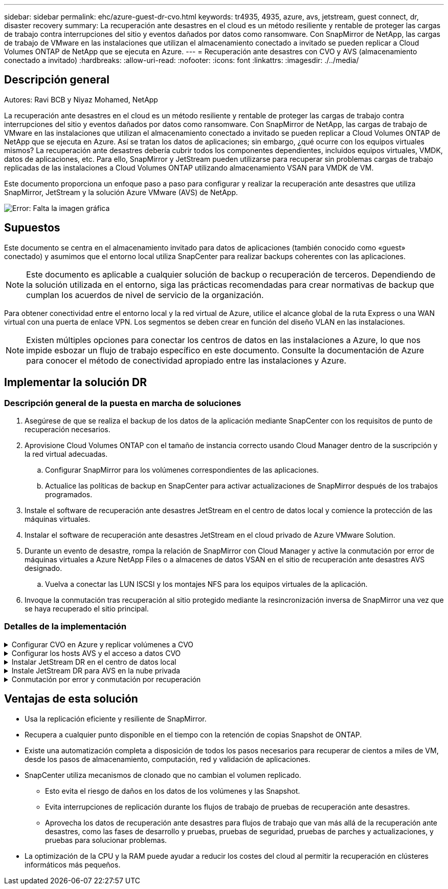 ---
sidebar: sidebar 
permalink: ehc/azure-guest-dr-cvo.html 
keywords: tr4935, 4935, azure, avs, jetstream, guest connect, dr, disaster recovery 
summary: La recuperación ante desastres en el cloud es un método resiliente y rentable de proteger las cargas de trabajo contra interrupciones del sitio y eventos dañados por datos como ransomware. Con SnapMirror de NetApp, las cargas de trabajo de VMware en las instalaciones que utilizan el almacenamiento conectado a invitado se pueden replicar a Cloud Volumes ONTAP de NetApp que se ejecuta en Azure. 
---
= Recuperación ante desastres con CVO y AVS (almacenamiento conectado a invitado)
:hardbreaks:
:allow-uri-read: 
:nofooter: 
:icons: font
:linkattrs: 
:imagesdir: ./../media/




== Descripción general

Autores: Ravi BCB y Niyaz Mohamed, NetApp

La recuperación ante desastres en el cloud es un método resiliente y rentable de proteger las cargas de trabajo contra interrupciones del sitio y eventos dañados por datos como ransomware. Con SnapMirror de NetApp, las cargas de trabajo de VMware en las instalaciones que utilizan el almacenamiento conectado a invitado se pueden replicar a Cloud Volumes ONTAP de NetApp que se ejecuta en Azure. Así se tratan los datos de aplicaciones; sin embargo, ¿qué ocurre con los equipos virtuales mismos? La recuperación ante desastres debería cubrir todos los componentes dependientes, incluidos equipos virtuales, VMDK, datos de aplicaciones, etc. Para ello, SnapMirror y JetStream pueden utilizarse para recuperar sin problemas cargas de trabajo replicadas de las instalaciones a Cloud Volumes ONTAP utilizando almacenamiento VSAN para VMDK de VM.

Este documento proporciona un enfoque paso a paso para configurar y realizar la recuperación ante desastres que utiliza SnapMirror, JetStream y la solución Azure VMware (AVS) de NetApp.

image:dr-cvo-avs-image1.png["Error: Falta la imagen gráfica"]



== Supuestos

Este documento se centra en el almacenamiento invitado para datos de aplicaciones (también conocido como «guest» conectado) y asumimos que el entorno local utiliza SnapCenter para realizar backups coherentes con las aplicaciones.


NOTE: Este documento es aplicable a cualquier solución de backup o recuperación de terceros. Dependiendo de la solución utilizada en el entorno, siga las prácticas recomendadas para crear normativas de backup que cumplan los acuerdos de nivel de servicio de la organización.

Para obtener conectividad entre el entorno local y la red virtual de Azure, utilice el alcance global de la ruta Express o una WAN virtual con una puerta de enlace VPN. Los segmentos se deben crear en función del diseño VLAN en las instalaciones.


NOTE: Existen múltiples opciones para conectar los centros de datos en las instalaciones a Azure, lo que nos impide esbozar un flujo de trabajo específico en este documento. Consulte la documentación de Azure para conocer el método de conectividad apropiado entre las instalaciones y Azure.



== Implementar la solución DR



=== Descripción general de la puesta en marcha de soluciones

. Asegúrese de que se realiza el backup de los datos de la aplicación mediante SnapCenter con los requisitos de punto de recuperación necesarios.
. Aprovisione Cloud Volumes ONTAP con el tamaño de instancia correcto usando Cloud Manager dentro de la suscripción y la red virtual adecuadas.
+
.. Configurar SnapMirror para los volúmenes correspondientes de las aplicaciones.
.. Actualice las políticas de backup en SnapCenter para activar actualizaciones de SnapMirror después de los trabajos programados.


. Instale el software de recuperación ante desastres JetStream en el centro de datos local y comience la protección de las máquinas virtuales.
. Instalar el software de recuperación ante desastres JetStream en el cloud privado de Azure VMware Solution.
. Durante un evento de desastre, rompa la relación de SnapMirror con Cloud Manager y active la conmutación por error de máquinas virtuales a Azure NetApp Files o a almacenes de datos VSAN en el sitio de recuperación ante desastres AVS designado.
+
.. Vuelva a conectar las LUN ISCSI y los montajes NFS para los equipos virtuales de la aplicación.


. Invoque la conmutación tras recuperación al sitio protegido mediante la resincronización inversa de SnapMirror una vez que se haya recuperado el sitio principal.




=== Detalles de la implementación

.Configurar CVO en Azure y replicar volúmenes a CVO
[%collapsible]
====
El primer paso es configurar Cloud Volumes ONTAP en Azure (link:azure-guest.html["Enlace"^]) Y replicar los volúmenes deseados en Cloud Volumes ONTAP con las frecuencias y retentions de instantánea deseadas.

image:dr-cvo-avs-image2.png["Error: Falta la imagen gráfica"]

====
.Configurar los hosts AVS y el acceso a datos CVO
[%collapsible]
====
Dos factores importantes que se deben tener en cuenta al implementar el SDDC son el tamaño del clúster en la solución Azure VMware y el tiempo que se debe mantener el SDDC en servicio. Estas dos consideraciones clave para una solución de recuperación ante desastres ayudan a reducir los costes operativos generales. SDDC puede ser de tan solo tres hosts, hasta un clúster de varios hosts en una puesta en marcha a escala completa.

La decisión de poner en marcha un clúster AVS se basa principalmente en los requisitos de RPO/RTO. Con la solución para Azure VMware, el SDDC se puede aprovisionar justo a tiempo como preparación para pruebas o ante un desastre real. Un SDDC implementado en el tiempo ahorra en costes de host ESXi cuando no se enfrenta a un desastre. Sin embargo, esta forma de puesta en marcha afecta al objetivo de tiempo de recuperación en unas pocas horas, mientras que se aprovisiona SDDC.

La opción más común implementada es tener SDDC en funcionamiento en un modo de funcionamiento siempre activo y con luz piloto. Esta opción proporciona una huella pequeña de tres hosts siempre disponibles y también acelera las operaciones de recuperación, ya que proporciona una línea de base en ejecución para las actividades de simulación y comprobaciones de cumplimiento de normativas, lo que evita el riesgo de que se produzca una desviación operativa entre los sitios de producción y de recuperación ante desastres. El grupo piloto se puede escalar verticalmente rápidamente hasta el nivel deseado cuando es necesario para gestionar un evento de recuperación ante desastres real.

Para configurar AVS SDDC (ya sea a petición o en modo piloto), consulte link:azure-setup.html["Ponga en marcha y configure el entorno de virtualización en Azure"^]. Como requisito previo, verifique que los equipos virtuales invitados que residen en los hosts AVS pueden consumir datos de Cloud Volumes ONTAP una vez establecida la conectividad.

Una vez que Cloud Volumes ONTAP y AVS se hayan configurado correctamente, comience a configurar JetStream para automatizar la recuperación de las cargas de trabajo en las instalaciones en AVS (VM con VMDK de aplicación y equipos virtuales con almacenamiento en invitado) mediante el mecanismo VAIO y aprovechando SnapMirror para copias de volúmenes de aplicación en Cloud Volumes ONTAP.

====
.Instalar JetStream DR en el centro de datos local
[%collapsible]
====
El software JetStream DR consta de tres componentes principales: JetStream DR Management Server Virtual Appliance (MSA), DR Virtual Appliance (DRVA) y componentes host (paquetes de filtros de I/o). MSA se utiliza para instalar y configurar componentes host en el cluster informático y, a continuación, administrar el software JetStream DR. El proceso de instalación es el siguiente:

. Compruebe los requisitos previos.
. Ejecute la herramienta de planificación de la capacidad para realizar recomendaciones de recursos y configuración.
. Implemente JetStream DR MSA en cada host de vSphere en el clúster designado.
. Inicie MSA usando su nombre DNS en un explorador.
. Registre el servidor vCenter con el MSA.
. Una vez que se haya puesto en marcha JetStream DR MSA y se haya registrado vCenter Server, desplácese hasta el complemento de recuperación ante desastres JetStream con vSphere Web Client. Para ello, vaya a Datacenter > Configure > JetStream DR.
+
image:dr-cvo-avs-image3.png["Error: Falta la imagen gráfica"]

. Desde la interfaz DR de JetStream, realice las siguientes tareas:
+
.. Configure el clúster con el paquete de filtro de I/O.
+
image:dr-cvo-avs-image4.png["Error: Falta la imagen gráfica"]

.. Añada el almacenamiento de Azure Blob que está situado en el sitio de recuperación.
+
image:dr-cvo-avs-image5.png["Error: Falta la imagen gráfica"]



. Implemente el número necesario de dispositivos virtuales de recuperación ante desastres (DRVAs) desde la ficha Appliances (dispositivos virtuales).
+

NOTE: Utilice la herramienta de planificación de la capacidad para calcular el número de DRVAs necesarios.

+
image:dr-cvo-avs-image6.png["Error: Falta la imagen gráfica"]

+
image:dr-cvo-avs-image7.png["Error: Falta la imagen gráfica"]

. Cree volúmenes de registro de replicación para cada DRVA utilizando el VMDK desde los almacenes de datos disponibles o el pool de almacenamiento iSCSI compartido independiente.
+
image:dr-cvo-avs-image8.png["Error: Falta la imagen gráfica"]

. En la pestaña Protected Domains, cree la cantidad necesaria de dominios protegidos utilizando información acerca del sitio de Azure Blob Storage, la instancia de DRVA y el registro de replicación. Un dominio protegido define una máquina virtual o un conjunto específico de máquinas virtuales de aplicación dentro del clúster que se protegen en conjunto y asignó un orden de prioridad para las operaciones de conmutación por error y conmutación tras recuperación.
+
image:dr-cvo-avs-image9.png["Error: Falta la imagen gráfica"]

+
image:dr-cvo-avs-image10.png["Error: Falta la imagen gráfica"]

. Seleccione las máquinas virtuales que se van a proteger y agrupe las máquinas virtuales en grupos de aplicaciones en función de la dependencia. Las definiciones de aplicaciones le permiten agrupar conjuntos de máquinas virtuales en grupos lógicos que contengan sus órdenes de arranque, retrasos de arranque y validaciones de aplicaciones opcionales que se pueden ejecutar tras la recuperación.
+

NOTE: Asegúrese de que se utilice el mismo modo de protección para todas las máquinas virtuales de un dominio protegido.

+

NOTE: El modo Write-Back (VMDK) ofrece un mayor rendimiento.

+
image:dr-cvo-avs-image11.png["Error: Falta la imagen gráfica"]

. Asegúrese de que los volúmenes de registros de replicación se colocan en un almacenamiento de alto rendimiento.
+
image:dr-cvo-avs-image12.png["Error: Falta la imagen gráfica"]

. Una vez que haya terminado, haga clic en Iniciar protección para el dominio protegido. Esto inicia la replicación de datos de las máquinas virtuales seleccionadas en el almacén BLOB designado.
+
image:dr-cvo-avs-image13.png["Error: Falta la imagen gráfica"]

. Una vez finalizada la replicación, el estado de protección del equipo virtual se Marca como recuperable.
+
image:dr-cvo-avs-image14.png["Error: Falta la imagen gráfica"]

+

NOTE: Los runbooks pueden configurarse para agrupar los equipos virtuales (denominados «grupo de recuperación»), establecer la secuencia de órdenes de arranque y modificar la configuración de CPU/memoria junto con las configuraciones de IP.

. Haga clic en Configuración y, a continuación, en el enlace Configurar libro de ejecución para configurar el grupo de libro de ejecución.
+
image:dr-cvo-avs-image15.png["Error: Falta la imagen gráfica"]

. Haga clic en el botón Crear grupo para comenzar a crear un nuevo grupo runbook.
+

NOTE: Si es necesario, en la parte inferior de la pantalla, aplique scripts previos y posteriores personalizados para que se ejecuten automáticamente antes y después del funcionamiento del grupo runbook. Asegúrese de que los scripts de Runbook residen en el servidor de administración.

+
image:dr-cvo-avs-image16.png["Error: Falta la imagen gráfica"]

. Edite la configuración de la máquina virtual según sea necesario. Especifique los parámetros para recuperar las VM, incluida la secuencia de arranque, el retraso de arranque (especificado en segundos), el número de CPU y la cantidad de memoria que se debe asignar. Cambie la secuencia de arranque de las VM haciendo clic en las flechas arriba o abajo. También se proporcionan opciones para conservar MAC.
+
image:dr-cvo-avs-image17.png["Error: Falta la imagen gráfica"]

. Las direcciones IP estáticas pueden configurarse manualmente para las máquinas virtuales individuales del grupo. Haga clic en el enlace NIC View de una máquina virtual para configurar manualmente las opciones de su dirección IP.
+
image:dr-cvo-avs-image18.png["Error: Falta la imagen gráfica"]

. Haga clic en el botón Configure para guardar los ajustes de NIC de los equipos virtuales correspondientes.
+
image:dr-cvo-avs-image19.png["Error: Falta la imagen gráfica"]

+
image:dr-cvo-avs-image20.png["Error: Falta la imagen gráfica"]



El estado de los runbooks de conmutación por error y conmutación por recuperación se muestra ahora como configurado. Los grupos de runbooks de conmutación por error y conmutación tras recuperación se crean en parejas utilizando el mismo grupo inicial de máquinas virtuales y configuraciones. Si es necesario, la configuración de cualquier grupo runbook se puede personalizar individualmente haciendo clic en el vínculo Detalles correspondiente y realizando cambios.

====
.Instale JetStream DR para AVS en la nube privada
[%collapsible]
====
Una práctica recomendada para un sitio de recuperación (AVS) es crear un clúster de tres nodos de luz piloto con antelación. Esto permite configurar la infraestructura del centro de recuperación, lo que incluye lo siguiente:

* Segmentos de red de destino, firewalls, servicios como DHCP y DNS, etc.
* Instalación de JetStream DR para AVS
* La configuración de volúmenes ANF como almacenes de datos y mucho más


Jetstream DR admite un modo RTO casi cero para los dominios de misión crítica. Para estos dominios, el almacenamiento de destino debe estar preinstalado. ANF es un tipo de almacenamiento recomendado en este caso.


NOTE: La configuración de la red, incluida la creación de segmentos, se debe configurar en el clúster AVS para que coincida con los requisitos en las instalaciones.


NOTE: Según los requisitos del acuerdo de nivel de servicio y el objetivo de tiempo de recuperación, puede utilizar la conmutación por error continua o el modo de conmutación por error normal (estándar). Para lograr un objetivo de tiempo de recuperación cercano a cero, debe comenzar una rehidratación continua en el sitio de recuperación.

. Para instalar JetStream DR para AVS en un cloud privado de Azure VMware Solution, utilice el comando Run. En el portal de Azure, vaya a la solución VMware de Azure, seleccione la nube privada y seleccione Ejecutar comando > Paquetes > JSDR.Configuration.
+

NOTE: El usuario CloudAdmin predeterminado de la solución VMware de Azure no tiene suficientes privilegios para instalar JetStream DR para AVS. La solución Azure VMware permite una instalación simplificada y automatizada de la recuperación ante desastres de JetStream mediante la llamada al comando Azure VMware Solution Run para la recuperación ante desastres de JetStream.

+
La siguiente captura de pantalla muestra la instalación mediante una dirección IP basada en DHCP.

+
image:dr-cvo-avs-image21.png["Error: Falta la imagen gráfica"]

. Una vez finalizada la instalación de JetStream DR para AVS, actualice el explorador. Para acceder a la interfaz de usuario de recuperación ante desastres de JetStream, vaya a SDDC Datacenter > Configure > JetStream DR.
+
image:dr-cvo-avs-image22.png["Error: Falta la imagen gráfica"]

. Desde la interfaz DR de JetStream, realice las siguientes tareas:
+
.. Añada la cuenta de Azure Blob Storage que se utilizó para proteger el clúster local como sitio de almacenamiento y, a continuación, ejecute la opción Scan Domains.
.. En la ventana emergente de diálogo que aparece, seleccione el dominio protegido que desea importar y, a continuación, haga clic en el vínculo Importar.
+
image:dr-cvo-avs-image23.png["Error: Falta la imagen gráfica"]



. El dominio se importa para la recuperación. Vaya a la ficha Dominios protegidos y compruebe que el dominio deseado se ha seleccionado o elija el que desee en el menú Seleccionar dominio protegido. Se muestra una lista de las máquinas virtuales recuperables del dominio protegido.
+
image:dr-cvo-avs-image24.png["Error: Falta la imagen gráfica"]

. Después de importar los dominios protegidos, implemente dispositivos DRVA.
+

NOTE: Estos pasos también se pueden automatizar mediante planes creados por CPT.

. Cree volúmenes de registros de replicación con almacenes de datos VSAN o ANF disponibles.
. Importe los dominios protegidos y configure el va de recuperación para utilizar un almacén de datos ANF para las ubicaciones de las máquinas virtuales.
+
image:dr-cvo-avs-image25.png["Error: Falta la imagen gráfica"]

+

NOTE: Asegúrese de que DHCP está habilitado en el segmento seleccionado y de que hay suficientes IP disponibles. Las IP dinámicas se utilizan temporalmente mientras se recuperan los dominios. Cada VM que se recupera (incluida la rehidratación continua) requiere una IP dinámica individual. Una vez finalizada la recuperación, se libera la IP y se puede volver a utilizar.

. Seleccione la opción de conmutación por error adecuada (conmutación por error continua o conmutación por error). En este ejemplo, se selecciona la rehidratación continua (conmutación por error continua).
+

NOTE: Aunque los modos de conmutación por error continua y conmutación por error varían cuando se realiza la configuración, ambos modos de conmutación por error se configuran siguiendo los mismos pasos. Los pasos de conmutación por error se configuran y se realizan de forma conjunta en respuesta a un evento de desastre. La conmutación por error continua se puede configurar en cualquier momento y luego se puede ejecutar en segundo plano durante el funcionamiento normal del sistema. Una vez ocurrido un evento de desastre, la conmutación al respaldo continua se completa para transferir inmediatamente la propiedad de las máquinas virtuales protegidas al sitio de recuperación (objetivo de tiempo de recuperación cercano a cero).

+
image:dr-cvo-avs-image26.png["Error: Falta la imagen gráfica"]



El proceso de conmutación al respaldo continua comienza y su progreso se puede supervisar desde la interfaz de usuario. Al hacer clic en el icono azul de la sección Paso actual se muestra una ventana emergente que muestra los detalles del paso actual del proceso de conmutación por error.

====
.Conmutación por error y conmutación por recuperación
[%collapsible]
====
. Cuando se produce un desastre en el clúster protegido del entorno local (fallo parcial o completo), puede activarse la conmutación por error para máquinas virtuales mediante Jetstream tras romper la relación de SnapMirror con los volúmenes de aplicaciones correspondientes.
+
image:dr-cvo-avs-image27.png["Error: Falta la imagen gráfica"]

+
image:dr-cvo-avs-image28.png["Error: Falta la imagen gráfica"]

+

NOTE: Este paso puede automatizarse fácilmente para facilitar el proceso de recuperación.

. Acceda a Jetstream UI en AVS SDDC (destino) y active la opción de recuperación tras fallos para completar la recuperación tras fallos. La barra de tareas muestra el progreso de las actividades de failover.
+
En la ventana de diálogo que aparece al finalizar la conmutación por error, la tarea de conmutación por error se puede especificar como planificada o se supone que se fuerza.

+
image:dr-cvo-avs-image29.png["Error: Falta la imagen gráfica"]

+
image:dr-cvo-avs-image30.png["Error: Falta la imagen gráfica"]

+
La conmutación por error forzada asume que el sitio principal ya no está accesible y que el sitio de recuperación debería asumir directamente la propiedad del dominio protegido.

+
image:dr-cvo-avs-image31.png["Error: Falta la imagen gráfica"]

+
image:dr-cvo-avs-image32.png["Error: Falta la imagen gráfica"]

. Una vez finalizada la conmutación por error continua, aparece un mensaje que confirma la finalización de la tarea. Una vez finalizada la tarea, acceda a los equipos virtuales recuperados para configurar sesiones ISCSI o NFS.
+

NOTE: El modo de recuperación tras fallos cambia a ejecutarse en Failover y el estado del equipo virtual es recuperable. Todas las máquinas virtuales del dominio protegido ahora se ejecutan en el sitio de recuperación con el estado especificado por la configuración de runbook para conmutación por error.

+

NOTE: Para verificar la configuración de recuperación tras fallos y la infraestructura, JetStream puede utilizarse en modo de prueba (opción de conmutación por error de prueba) para observar la recuperación de máquinas virtuales y sus datos desde el almacén de objetos en un entorno de recuperación de pruebas. Cuando se ejecuta un procedimiento de conmutación por error en el modo de prueba, su operación se asemeja a un proceso de conmutación por error real.

+
image:dr-cvo-avs-image33.png["Error: Falta la imagen gráfica"]

. Después de recuperar las máquinas virtuales, utilice la recuperación ante desastres de almacenamiento para el almacenamiento invitado. Para demostrar este proceso, se utiliza SQL Server en este ejemplo.
. Inicie sesión en el SnapCenter VM recuperado en AVS SDDC y habilite el modo de recuperación ante desastres.
+
.. Acceda a la interfaz de usuario de SnapCenter mediante el comando browserN.
+
image:dr-cvo-avs-image34.png["Error: Falta la imagen gráfica"]

.. En la página Settings, vaya a Settings > Global Settings > Disaster Recovery.
.. Seleccione Enable Disaster Recovery.
.. Haga clic en Apply.
+
image:dr-cvo-avs-image35.png["Error: Falta la imagen gráfica"]

.. Compruebe si el trabajo de recuperación ante desastres está habilitado. Para ello, haga clic en Monitor > Jobs.
+

NOTE: NetApp SnapCenter 4.6 o posterior deben utilizarse para la recuperación ante desastres de almacenamiento. En las versiones anteriores, se deben utilizar snapshots coherentes con la aplicación (replicados mediante SnapMirror) y se debe ejecutar la recuperación manual en caso de que los backups anteriores se recuperen en el centro de recuperación ante desastres.



. Asegúrese de que la relación de SnapMirror esté rota.
+
image:dr-cvo-avs-image36.png["Error: Falta la imagen gráfica"]

. Asociar la LUN de Cloud Volumes ONTAP a la máquina virtual invitada de SQL recuperada con las mismas letras de unidad.
+
image:dr-cvo-avs-image37.png["Error: Falta la imagen gráfica"]

. Abra el iniciador iSCSI, borre la sesión desconectada anterior y añada el nuevo destino junto con la multivía para los volúmenes Cloud Volumes ONTAP replicados.
+
image:dr-cvo-avs-image38.png["Error: Falta la imagen gráfica"]

. Asegúrese de que todos los discos están conectados utilizando las mismas letras de unidad que se usaron antes de la recuperación ante desastres.
+
image:dr-cvo-avs-image39.png["Error: Falta la imagen gráfica"]

. Reinicie el servicio del servidor MSSQL.
+
image:dr-cvo-avs-image40.png["Error: Falta la imagen gráfica"]

. Asegúrese de que los recursos SQL vuelven a estar en línea.
+
image:dr-cvo-avs-image41.png["Error: Falta la imagen gráfica"]

+

NOTE: En el caso de NFS, asocie los volúmenes con el comando Mount y actualice el `/etc/fstab` entradas.

+
En este momento, pueden ejecutarse las operaciones y el negocio continúa de forma normal.

+

NOTE: En el extremo de NSX-T, es posible crear una pasarela de nivel 1 dedicada separada para simular escenarios de conmutación por error. De este modo, se garantiza que todas las cargas de trabajo se puedan comunicar entre sí, pero que ningún tráfico pueda enrutarse tanto dentro como fuera del entorno, de modo que las tareas de clasificación, contención o endurecimiento se puedan realizar sin riesgo de contaminación cruzada. Esta operación se encuentra fuera del alcance de este documento, pero se puede realizar fácilmente para simular el aislamiento.



Una vez que la instalación principal esté activa y en funcionamiento de nuevo, puede realizar la conmutación tras recuperación. JetStream reanuda la protección de máquinas virtuales y debe revertirse la relación de SnapMirror.

. Restaure el entorno de sus instalaciones. En función del tipo de incidente de desastre, podría ser necesario restaurar o verificar la configuración del clúster protegido. Si es necesario, puede que sea necesario volver a instalar el software JetStream DR.
. Acceda al entorno local restaurado, vaya a la interfaz de usuario de recuperación ante desastres de Jetstream y seleccione el dominio protegido adecuado. Una vez que el sitio protegido esté listo para la conmutación tras recuperación, seleccione la opción de conmutación por recuperación en la interfaz de usuario.
+

NOTE: El plan de conmutación por recuperación generado por CPT también se puede usar para iniciar la devolución de los equipos virtuales y sus datos del almacén de objetos al entorno VMware original.

+
image:dr-cvo-avs-image42.png["Error: Falta la imagen gráfica"]

+

NOTE: Especifique la demora máxima después de pausar las máquinas virtuales en el sitio de recuperación y reiniciarlas en el sitio protegido. El tiempo necesario para completar este proceso incluye la finalización de la replicación tras detener la conmutación por error de las máquinas virtuales, el tiempo necesario para limpiar el sitio de recuperación y el tiempo necesario para recrear las máquinas virtuales en el sitio protegido. NetApp recomienda 10 minutos.

+
image:dr-cvo-avs-image43.png["Error: Falta la imagen gráfica"]

. Completar el proceso de conmutación tras recuperación y, a continuación, confirmar la reanudación de la protección de los equipos virtuales y la consistencia de datos.
+
image:dr-cvo-avs-image44.png["Error: Falta la imagen gráfica"]

. Una vez recuperados los equipos virtuales, desconecte el almacenamiento secundario del host y conéctelo al almacenamiento principal.
+
image:dr-cvo-avs-image45.png["Error: Falta la imagen gráfica"]

+
image:dr-cvo-avs-image46.png["Error: Falta la imagen gráfica"]

. Reinicie el servicio del servidor MSSQL.
. Compruebe que los recursos de SQL vuelven a estar en línea.
+
image:dr-cvo-avs-image47.png["Error: Falta la imagen gráfica"]

+

NOTE: Para volver a realizar la conmutación tras recuperación al almacenamiento principal, asegúrese de que la dirección de la relación sigue siendo la misma que antes de la conmutación por error realizando una operación de resincronización inversa.

+

NOTE: Para conservar las funciones de almacenamiento primario y secundario después de la operación de resincronización inversa, vuelva a realizar la operación de resincronización inversa.



Este proceso es aplicable a otras aplicaciones como Oracle, tipos de base de datos similares y cualquier otra aplicación que utilice almacenamiento conectado a «guest».

Como siempre, probar los pasos necesarios para recuperar las cargas de trabajo críticas antes de ponerlas en producción.

====


== Ventajas de esta solución

* Usa la replicación eficiente y resiliente de SnapMirror.
* Recupera a cualquier punto disponible en el tiempo con la retención de copias Snapshot de ONTAP.
* Existe una automatización completa a disposición de todos los pasos necesarios para recuperar de cientos a miles de VM, desde los pasos de almacenamiento, computación, red y validación de aplicaciones.
* SnapCenter utiliza mecanismos de clonado que no cambian el volumen replicado.
+
** Esto evita el riesgo de daños en los datos de los volúmenes y las Snapshot.
** Evita interrupciones de replicación durante los flujos de trabajo de pruebas de recuperación ante desastres.
** Aprovecha los datos de recuperación ante desastres para flujos de trabajo que van más allá de la recuperación ante desastres, como las fases de desarrollo y pruebas, pruebas de seguridad, pruebas de parches y actualizaciones, y pruebas para solucionar problemas.


* La optimización de la CPU y la RAM puede ayudar a reducir los costes del cloud al permitir la recuperación en clústeres informáticos más pequeños.

